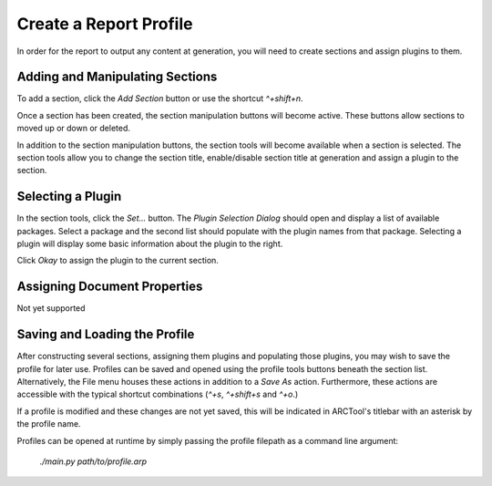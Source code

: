 Create a Report Profile
=======================

In order for the report to output any content at generation, you will need to
create sections and assign plugins to them.

Adding and Manipulating Sections
--------------------------------

To add a section, click the `Add Section` button or use the shortcut
`^+shift+n`.

Once a section has been created, the section manipulation buttons will become
active. These buttons allow sections to moved up or down or deleted.

In addition to the section manipulation buttons, the section tools will become
available when a section is selected. The section tools allow you to change the
section title, enable/disable section title at generation and assign a plugin 
to the section.

Selecting a Plugin
------------------

In the section tools, click the `Set...` button. The `Plugin Selection Dialog`
should open and display a list of available packages. Select a package and the
second list should populate with the plugin names from that package. Selecting
a plugin will display some basic information about the plugin to the right.

Click `Okay` to assign the plugin to the current section.

Assigning Document Properties
-----------------------------

Not yet supported

Saving and Loading the Profile
------------------------------

After constructing several sections, assigning them plugins and populating
those plugins, you may wish to save the profile for later use. Profiles can be
saved and opened using the profile tools buttons beneath the section list.
Alternatively, the File menu houses these actions in addition to a `Save As`
action. Furthermore, these actions are accessible with the typical shortcut
combinations (`^+s`, `^+shift+s` and `^+o`.)

If a profile is modified and these changes are not yet saved, this will be
indicated in ARCTool's titlebar with an asterisk by the profile name.

Profiles can be opened at runtime by simply passing the profile filepath as a
command line argument:
	`./main.py path/to/profile.arp`
